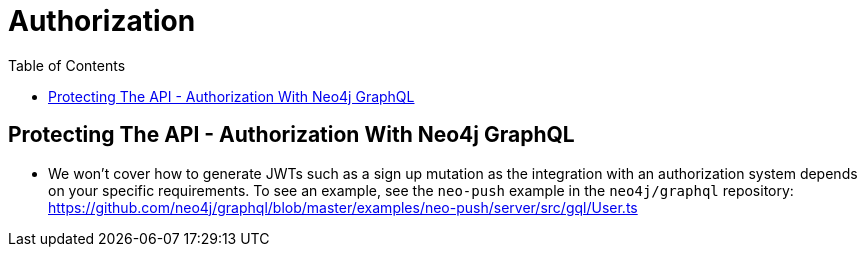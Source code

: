 = Authorization
:slug: 04-graphql-apis-auth
:doctype: book
:toc: left
:toclevels: 4
:imagesdir: ../images
:page-slug: {slug}
:page-layout: training
:page-quiz:
:page-module-duration-minutes: 60

== Protecting The API - Authorization With Neo4j GraphQL

* We won't cover how to generate JWTs such as a sign up mutation as the integration with an authorization system depends on your specific requirements. To see an example, see the `neo-push` example in the `neo4j/graphql` repository: https://github.com/neo4j/graphql/blob/master/examples/neo-push/server/src/gql/User.ts